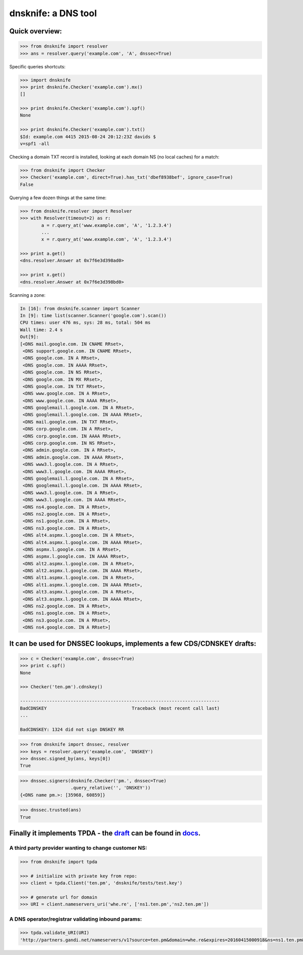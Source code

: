 
dnsknife: a DNS tool
====================

Quick overview:
---------------

.. code:: python

    >>> from dnsknife import resolver
    >>> ans = resolver.query('example.com', 'A', dnssec=True)

Specific queries shortcuts:

.. code:: python

    >>> import dnsknife
    >>> print dnsknife.Checker('example.com').mx()
    []

    >>> print dnsknife.Checker('example.com').spf()
    None

    >>> print dnsknife.Checker('example.com').txt()
    $Id: example.com 4415 2015-08-24 20:12:23Z davids $
    v=spf1 -all


Checking a domain TXT record is installed, looking at each domain NS (no
local caches) for a match:

.. code:: python

    >>> from dnsknife import Checker
    >>> Checker('example.com', direct=True).has_txt('dbef8938bef', ignore_case=True)
    False

Querying a few dozen things at the same time:

.. code:: python

    >>> from dnsknife.resolver import Resolver
    >>> with Resolver(timeout=2) as r:
            a = r.query_at('www.example.com', 'A', '1.2.3.4')
            ...
            x = r.query_at('www.example.com', 'A', '1.2.3.4')

    >>> print a.get()
    <dns.resolver.Answer at 0x7f6e3d398ad0>

    >>> print x.get()
    <dns.resolver.Answer at 0x7f6e3d398bd0>

Scanning a zone:

.. code:: python

    In [16]: from dnsknife.scanner import Scanner
    In [9]: time list(scanner.Scanner('google.com').scan())
    CPU times: user 476 ms, sys: 28 ms, total: 504 ms
    Wall time: 2.4 s
    Out[9]: 
    [<DNS mail.google.com. IN CNAME RRset>,
     <DNS support.google.com. IN CNAME RRset>,
     <DNS google.com. IN A RRset>,
     <DNS google.com. IN AAAA RRset>,
     <DNS google.com. IN NS RRset>,
     <DNS google.com. IN MX RRset>,
     <DNS google.com. IN TXT RRset>,
     <DNS www.google.com. IN A RRset>,
     <DNS www.google.com. IN AAAA RRset>,
     <DNS googlemail.l.google.com. IN A RRset>,
     <DNS googlemail.l.google.com. IN AAAA RRset>,
     <DNS mail.google.com. IN TXT RRset>,
     <DNS corp.google.com. IN A RRset>,
     <DNS corp.google.com. IN AAAA RRset>,
     <DNS corp.google.com. IN NS RRset>,
     <DNS admin.google.com. IN A RRset>,
     <DNS admin.google.com. IN AAAA RRset>,
     <DNS www3.l.google.com. IN A RRset>,
     <DNS www3.l.google.com. IN AAAA RRset>,
     <DNS googlemail.l.google.com. IN A RRset>,
     <DNS googlemail.l.google.com. IN AAAA RRset>,
     <DNS www3.l.google.com. IN A RRset>,
     <DNS www3.l.google.com. IN AAAA RRset>,
     <DNS ns4.google.com. IN A RRset>,
     <DNS ns2.google.com. IN A RRset>,
     <DNS ns1.google.com. IN A RRset>,
     <DNS ns3.google.com. IN A RRset>,
     <DNS alt4.aspmx.l.google.com. IN A RRset>,
     <DNS alt4.aspmx.l.google.com. IN AAAA RRset>,
     <DNS aspmx.l.google.com. IN A RRset>,
     <DNS aspmx.l.google.com. IN AAAA RRset>,
     <DNS alt2.aspmx.l.google.com. IN A RRset>,
     <DNS alt2.aspmx.l.google.com. IN AAAA RRset>,
     <DNS alt1.aspmx.l.google.com. IN A RRset>,
     <DNS alt1.aspmx.l.google.com. IN AAAA RRset>,
     <DNS alt3.aspmx.l.google.com. IN A RRset>,
     <DNS alt3.aspmx.l.google.com. IN AAAA RRset>,
     <DNS ns2.google.com. IN A RRset>,
     <DNS ns1.google.com. IN A RRset>,
     <DNS ns3.google.com. IN A RRset>,
     <DNS ns4.google.com. IN A RRset>]


It can be used for DNSSEC lookups, implements a few CDS/CDNSKEY drafts:
-----------------------------------------------------------------------

.. code:: python

    >>> c = Checker('example.com', dnssec=True)
    >>> print c.spf()
    None

    >>> Checker('ten.pm').cdnskey()

    ---------------------------------------------------------------------------
    BadCDNSKEY                                Traceback (most recent call last)
    ...

    BadCDNSKEY: 1324 did not sign DNSKEY RR

.. code:: python

    >>> from dnsknife import dnssec, resolver
    >>> keys = resolver.query('example.com', 'DNSKEY')
    >>> dnssec.signed_by(ans, keys[0])
    True

.. code:: python

    >>> dnssec.signers(dnsknife.Checker('pm.', dnssec=True)
                       .query_relative('', 'DNSKEY'))
    {<DNS name pm.>: [35968, 60859]}

.. code:: python

    >>> dnssec.trusted(ans)
    True


Finally it implements TPDA - the draft_ can be found in docs_.
----------------------------------------------------------------

.. _docs: docs/
.. _draft: docs/extending_registrar_functions.txt

A third party provider wanting to change customer NS:
~~~~~~~~~~~~~~~~~~~~~~~~~~~~~~~~~~~~~~~~~~~~~~~~~~~~~

.. code:: python

    >>> from dnsknife import tpda

    >>> # initialize with private key from repo:
    >>> client = tpda.Client('ten.pm', 'dnsknife/tests/test.key')

    >>> # generate url for domain
    >>> URI = client.nameservers_uri('whe.re', ['ns1.ten.pm','ns2.ten.pm'])

A DNS operator/registrar validating inbound params:
~~~~~~~~~~~~~~~~~~~~~~~~~~~~~~~~~~~~~~~~~~~~~~~~~~~

.. code:: python

    >>> tpda.validate_URI(URI)
    'http://partners.gandi.net/nameservers/v1?source=ten.pm&domain=whe.re&expires=20160415000918&ns=ns1.ten.pm&ns=ns2.ten.pm'

